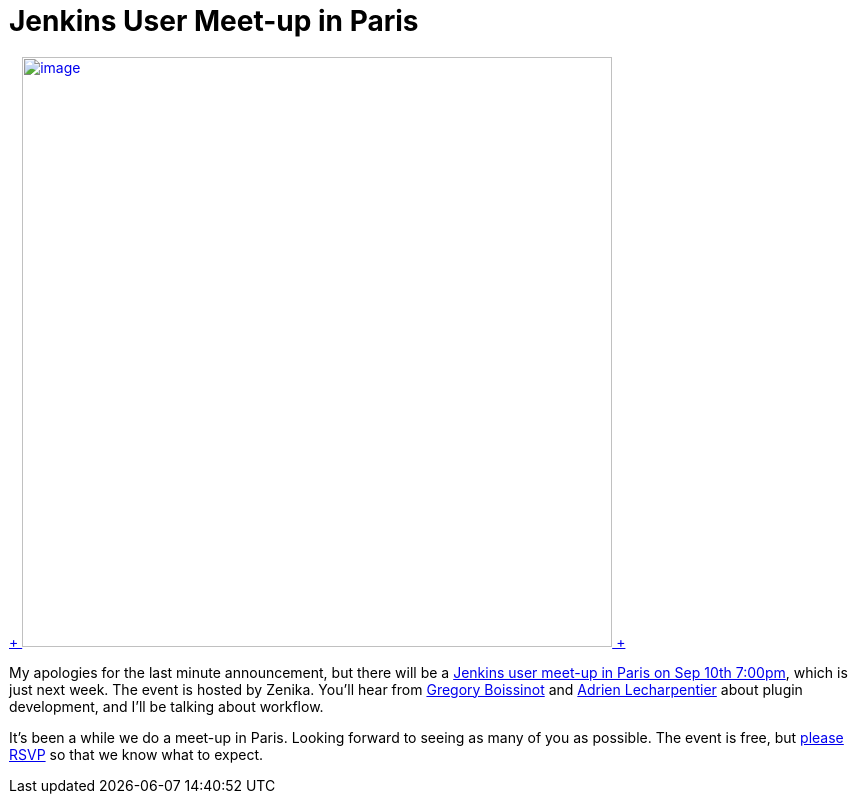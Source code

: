 = Jenkins User Meet-up in Paris
:page-tags: general , meetup ,pipeline ,workflow
:page-author: kohsuke

https://fr.wikipedia.org/wiki/Paris[ +
image:https://upload.wikimedia.org/wikipedia/commons/thumb/e/e6/Paris_Night.jpg/640px-Paris_Night.jpg[image,width=590] +
]


My apologies for the last minute announcement, but there will be a https://www.meetup.com/jenkinsmeetup/events/203261692/[Jenkins user meet-up in Paris on Sep 10th 7:00pm], which is just next week. The event is hosted by Zenika. You'll hear from https://twitter.com/gboissinot[Gregory Boissinot] and https://twitter.com/alecharp[Adrien Lecharpentier] about plugin development, and I'll be talking about workflow. +

It's been a while we do a meet-up in Paris. Looking forward to seeing as many of you as possible. The event is free, but https://www.meetup.com/jenkinsmeetup/events/203261692/[please RSVP] so that we know what to expect.
